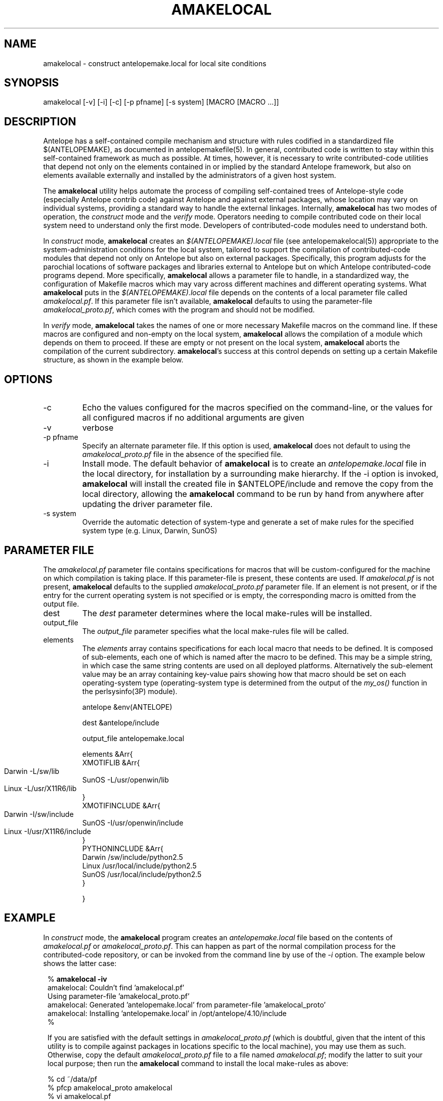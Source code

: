 .TH AMAKELOCAL 1 "$Date$"
.SH NAME
amakelocal \- construct antelopemake.local for local site conditions
.SH SYNOPSIS
.nf
amakelocal [-v] [-i] [-c] [-p pfname] [-s system] [MACRO [MACRO ...]]
.fi
.SH DESCRIPTION
Antelope has a self-contained compile mechanism and structure with
rules codified in a standardized file $(ANTELOPEMAKE), as documented
in antelopemakefile(5). In general, contributed code is written to
stay within this self-contained framework as much as possible. At
times, however, it is necessary to write contributed-code utilities
that depend not only on the elements contained in or implied by the
standard Antelope framework, but also on elements available externally
and installed by the administrators of a given host system.

The \fBamakelocal\fP utility helps automate the process of compiling
self-contained trees of Antelope-style code (especially Antelope
contrib code) against Antelope and against external packages, whose
location may vary on individual systems, providing a standard way
to handle the external linkages. Internally, \fBamakelocal\fP has
two modes of operation, the \fIconstruct\fP mode and the \fIverify\fP
mode. Operators needing to compile contributed code on their local
system need to understand only the first mode. Developers of
contributed-code modules need to understand both.

In \fIconstruct\fP mode, \fBamakelocal\fP creates an \fI$(ANTELOPEMAKE).local\fP
file (see antelopemakelocal(5)) appropriate to the system-administration
conditions for the local system, tailored to support the compilation
of contributed-code modules that depend not only on Antelope but
also on external packages. Specifically, this program adjusts for
the parochial locations of software packages and libraries external
to Antelope but on which Antelope contributed-code programs depend.
More specifically, \fBamakelocal\fP allows a parameter file to
handle, in a standardized way, the configuration of Makefile macros
which may vary across different machines and different operating
systems. What \fBamakelocal\fP puts in the \fI$(ANTELOPEMAKE).local\fP
file depends on the contents of a local parameter file called
\fIamakelocal.pf\fP. If this parameter file isn't available,
\fBamakelocal\fP defaults to using the parameter-file
\fIamakelocal_proto.pf\fP, which comes with the program and should
not be modified.

In \fIverify\fP mode, \fBamakelocal\fP takes the names of one or
more necessary Makefile macros on the command line. If these macros
are configured and non-empty on the local system, \fBamakelocal\fP
allows the compilation of a module which depends on them to proceed.
If these are empty or not present on the local system, \fBamakelocal\fP
aborts the compilation of the current subdirectory. \fBamakelocal\fP's
success at this control depends on setting up a certain Makefile
structure, as shown in the example below.

.SH OPTIONS
.IP -c
Echo the values configured for the macros specified on the command-line,
or the values for all configured macros if no additional arguments are 
given
.IP -v 
verbose
.IP "-p pfname"
Specify an alternate parameter file. If this option is used,
\fBamakelocal\fP does not default to using the \fIamakelocal_proto.pf\fP
file in the absence of the specified file.

.IP -i
Install mode. The default behavior of \fBamakelocal\fP is to create
an \fIantelopemake.local\fP file in the local directory, for installation
by a surrounding make hierarchy. If the -i option is invoked,
\fBamakelocal\fP will install the created file in $ANTELOPE/include
and remove the copy from the local directory, allowing the
\fBamakelocal\fP command to be run by hand from anywhere after
updating the driver parameter file.

.IP "-s system"
Override the automatic detection of system-type and generate a set of 
make rules for the specified system type (e.g. Linux, Darwin, SunOS)

.SH PARAMETER FILE
The \fIamakelocal.pf\fP parameter file contains specifications for
macros that will be custom-configured for the machine on which
compilation is taking place. If this parameter-file is present,
these contents are used. If \fIamakelocal.pf\fP is not present,
\fBamakelocal\fP defaults to the supplied \fIamakelocal_proto.pf\fP
parameter file. If an element is not present, or if the entry for
the current operating system is not specified or is empty, the
corresponding macro is omitted from the output file.

.IP dest
The \fIdest\fP parameter determines where the local make-rules will be installed. 

.IP output_file
The \fIoutput_file\fP parameter specifies what the local make-rules file
will be called. 

.IP elements
The \fIelements\fP array contains specifications for each local macro that needs
to be defined. It is composed of sub-elements, each one of which is named 
after the macro to be defined. This may be a simple string, in which case 
the same string contents are used on all deployed platforms. Alternatively
the sub-element value may be an array containing key-value pairs showing 
how that macro should be set on each operating-system type (operating-system
type is determined from the output of the \fImy_os()\fP function
in the perlsysinfo(3P) module).
.nf

antelope &env(ANTELOPE)

dest &antelope/include

output_file antelopemake.local

elements &Arr{
        XMOTIFLIB &Arr{
                Darwin 	-L/sw/lib
                SunOS -L/usr/openwin/lib
                Linux 	-L/usr/X11R6/lib
        }
        XMOTIFINCLUDE &Arr{
                Darwin 	-I/sw/include
                SunOS -I/usr/openwin/include
                Linux 	-I/usr/X11R6/include
        }
        PYTHONINCLUDE       &Arr{
                Darwin  /sw/include/python2.5
                Linux   /usr/local/include/python2.5
                SunOS /usr/local/include/python2.5
        }

}
.fi
.SH EXAMPLE
In \fIconstruct\fP mode, the \fBamakelocal\fP program creates an
\fIantelopemake.local\fP file based on the contents of \fIamakelocal.pf\fP
or \fIamakelocal_proto.pf\fP. This can happen as part of the normal
compilation process for the contributed-code repository, or can be
invoked from the command line by use of the \fI-i\fP option. The
example below shows the latter case:

.in 2c
.ft CW
.nf
% \fBamakelocal -iv\fP 
amakelocal: Couldn't find 'amakelocal.pf'
Using parameter-file 'amakelocal_proto.pf' 
amakelocal: Generated 'antelopemake.local' from parameter-file 'amakelocal_proto' 
amakelocal: Installing 'antelopemake.local' in /opt/antelope/4.10/include 
%

.fi

If you are satisfied with the default settings in \fIamakelocal_proto.pf\fP
(which is doubtful, given that the intent of this utility is to compile against
packages in locations specific to the local machine), you may use them 
as such. Otherwise, copy the default \fIamakelocal_proto.pf\fP file to a file 
named \fIamakelocal.pf\fP; modify the latter to suit your local purpose; then 
run the \fBamakelocal\fP command to install the local make-rules as above:
.nf

% cd ~/data/pf
% pfcp amakelocal_proto amakelocal
% vi amakelocal.pf
% amakelocal -iv

.fi

.ft R
.in
In \fPverify\fP mode, the \fBamakelocal\fP program serves as an element 
in the compile process for a given software module. The normal Antelope
Makefile for the module should be moved to the name Makefile2. Under the
standard 

.nf

include $(ANTELOPEMAKE) 

.fi

line one should add an additional line for the automatically generated
local make rules:

.nf

include $(ANTELOPEMAKE) 
include $(ANTELOPEMAKE).local

.fi

The required macros can then be used inside this normal Antelope Makefile 
(per antelopemakefile(5)).

Another \fImakefile\fP (lowercase 'm'!!) should then be created with the
following contents, listing the required macro names on the command line 
for \fBamakelocal\fP (the example below is taken from the compilation 
structure for the Antelope Python libraries):

.nf

% pwd
/opt/antelope/4.10/src/contrib/data/python/datascope

% cat makefile 

all clean Include install installMAN pf relink tags uninstall test :: FORCED
        @-if amakelocal PYTHONINCLUDE ; then \\
        $(MAKE) -f Makefile2 $@ ; \\
        fi

FORCED:

% 
.fi
.SH "SEE ALSO"
.nf
antelopemake(5), antelopemakelocal(5), localmake(1)
.fi
.SH "BUGS AND CAVEATS"
This is a development prototype. 

Do not modify the parameter-file \fIamakelocal_proto.pf\fP unless
you are a developer extending the capabilities and external linkages
of the Antelope contributed-code source-tree itself. If you just
want to use the configuration mechanism for your local site, copy
\fIamakelocal_proto.pf\fP to \fIamakelocal.pf\fP (putting the latter
somewhere on your parameter-file path), and edit the latter
appropriately.

It would be nice for \fBamakelocal\fP or some other program to have
a GUI editing mode to modify the \fIamakelocal.pf\fP file.

\fBamakelocal\fP could be more sophisticated in its tests and its
flexibility for specifying required dependencies (presence of perl
modules, or presence of certain executables, for example; perhaps
compliance with certain tests); this is a work in progress.

Ultimately it might be nice if amakelocal tested the things it was
putting in the \fIantelopemake.local\fP file, rather than just assuming
the parameter-file is correct.

It may not ultimately be advantageous to have the compilation
turn-on/turn-off based entirely on the presence of make-rule macros.
There may be other types of conditions which should govern.

It must be emphasized that despite appearances, this is not an
attempt to replace the GNU autoconf/automake architecture, which
has a sysadmin philosophy diametrically opposite the self-contained
approach in Antelope. The amakelocal effort is merely an attempt
to carefully and consciously 'break the seal' of the Antelope
self-containment to make some selected external dependencies possible.

.SH AUTHOR
Kent Lindquist
Lindquist Consulting, Inc.
.\" $Id$
